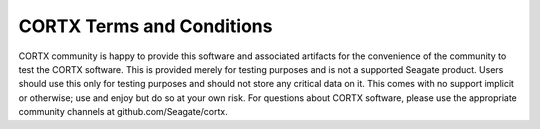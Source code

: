 **************************
CORTX Terms and Conditions
**************************

CORTX community is happy to provide this software and associated artifacts for the convenience of the community to test the CORTX software.  
This is provided merely for testing purposes and is not a supported Seagate product. Users should use this  only for testing purposes and 
should not store any critical data on it.  This comes with no support implicit or otherwise; use and enjoy but do so at your own risk.  For 
questions about CORTX software, please use the appropriate community channels at github.com/Seagate/cortx.
